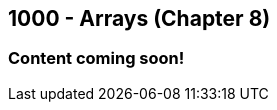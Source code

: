 :imagesdir: images
:sourcedir: source
// The following corrects the directories if this is included in the index file.
ifeval::["{docname}" == "index"]
:imagesdir: chapter-8-arrays/images
:sourcedir: chapter-8-arrays/source
endif::[]

== 1000 - Arrays (Chapter 8)

=== Content coming soon!

// === What's the Point?
// * 

// ''''

// === What's the Point?
// * Understand the role of arrays
// * Create and use arrays
// * Write loops to traverse arrays

// ''''
// == RESUME HERE